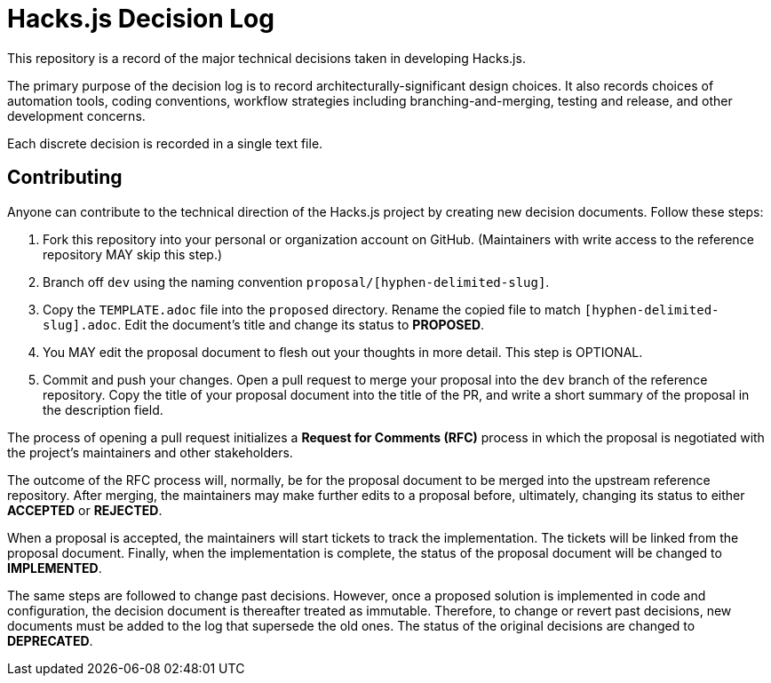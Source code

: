 = Hacks.js Decision Log

This repository is a record of the major technical decisions taken in developing Hacks.js.

The primary purpose of the decision log is to record architecturally-significant design choices. It also records choices of automation tools, coding conventions, workflow strategies including branching-and-merging, testing and release, and other development concerns.

Each discrete decision is recorded in a single text file.

== Contributing

Anyone can contribute to the technical direction of the Hacks.js project by creating new decision documents. Follow these steps:

1. Fork this repository into your personal or organization account on GitHub. (Maintainers with write access to the reference repository MAY skip this step.)
2. Branch off `dev` using the naming convention `proposal/[hyphen-delimited-slug]`.
3. Copy the `TEMPLATE.adoc` file into the `proposed` directory. Rename the copied file to match `[hyphen-delimited-slug].adoc`. Edit the document's title and change its status to *PROPOSED*.
4. You MAY edit the proposal document to flesh out your thoughts in more detail. This step is OPTIONAL.
5. Commit and push your changes. Open a pull request to merge your proposal into the `dev` branch of the reference repository. Copy the title of your proposal document into the title of the PR, and write a short summary of the proposal in the description field.

The process of opening a pull request initializes a *Request for Comments (RFC)* process in which the proposal is negotiated with the project's maintainers and other stakeholders.

The outcome of the RFC process will, normally, be for the proposal document to be merged into the upstream reference repository. After merging, the maintainers may make further edits to a proposal before, ultimately, changing its status to either *ACCEPTED* or *REJECTED*.

When a proposal is accepted, the maintainers will start tickets to track the implementation. The tickets will be linked from the proposal document. Finally, when the implementation is complete, the status of the proposal document will be changed to *IMPLEMENTED*.

The same steps are followed to change past decisions. However, once a proposed solution is implemented in code and configuration, the decision document is thereafter treated as immutable. Therefore, to change or revert past decisions, new documents must be added to the log that supersede the old ones. The status of the original decisions are changed to *DEPRECATED*.
